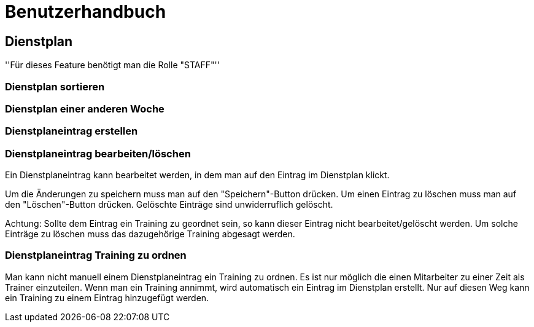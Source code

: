 = Benutzerhandbuch

== Dienstplan
''Für dieses Feature benötigt man die Rolle "STAFF"''

=== Dienstplan sortieren

=== Dienstplan einer anderen Woche

=== Dienstplaneintrag erstellen

=== Dienstplaneintrag bearbeiten/löschen

Ein Dienstplaneintrag kann bearbeitet werden, in dem man auf den Eintrag im Dienstplan klickt. 

Um die Änderungen zu speichern muss man auf den "Speichern"-Button drücken. Um einen Eintrag zu löschen muss man auf den "Löschen"-Button drücken. Gelöschte Einträge sind unwiderruflich gelöscht.

Achtung: Sollte dem Eintrag ein Training zu geordnet sein, so kann dieser Eintrag nicht bearbeitet/gelöscht werden. Um solche Einträge zu löschen muss das dazugehörige Training abgesagt werden.

=== Dienstplaneintrag Training zu ordnen

Man kann nicht manuell einem Dienstplaneintrag ein Training zu ordnen. Es ist nur möglich die einen Mitarbeiter zu einer Zeit als Trainer einzuteilen. Wenn man ein Training annimmt, wird automatisch ein Eintrag im Dienstplan erstellt. Nur auf diesen Weg kann ein Training zu einem Eintrag hinzugefügt werden.
